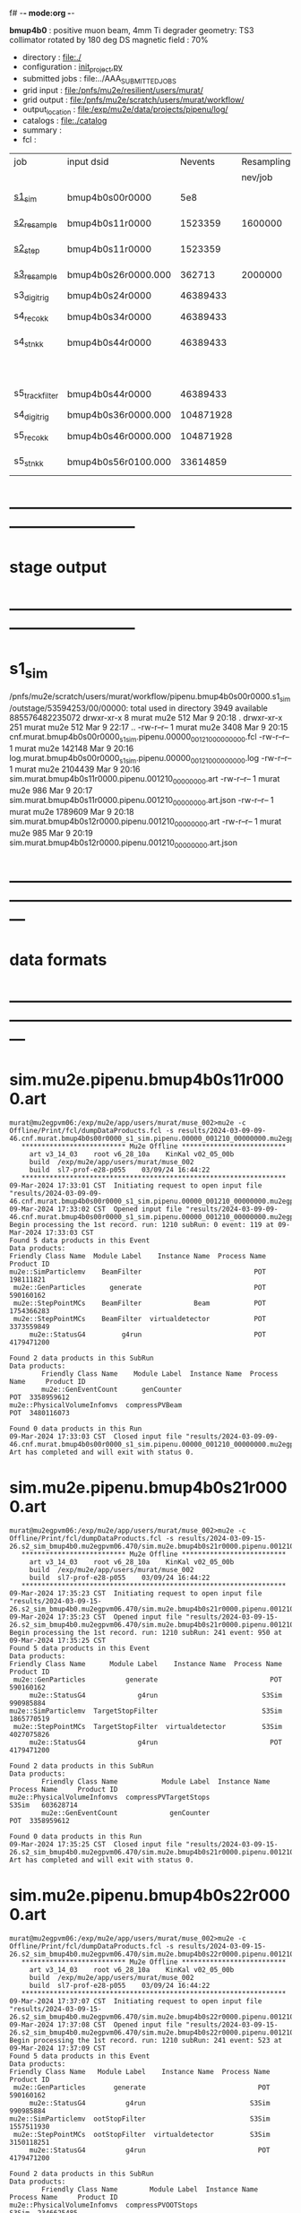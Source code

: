 f# -*- mode:org -*-
#+startup:fold
  *bmup4b0* : positive muon beam, 4mm Ti degrader
  geometry: TS3 collimator rotated by 180 deg
  DS magnetic field : 70%
# ----------------------------------------------------------------------------------------------------
 - directory       : file:./
 - configuration   : [[file:./init_project.py][init_project.py]]
 - submitted jobs  : file:../AAA_SUBMITTED_JOBS
 - grid input      : file:/pnfs/mu2e/resilient/users/murat/
 - grid output     : file:/pnfs/mu2e/scratch/users/murat/workflow/
 - output_location : file:/exp/mu2e/data/projects/pipenu/log/
 - catalogs        : file:./catalog
 - summary         : 
 - fcl             : 
# ----------------------------------------------------------------------------------------------------

|-----------------+---------------------+-----------+------------+--------+--------+----------+-------+---------------------+--------+--------+-----------+---------+------------------------|
| job             | input dsid          |   Nevents | Resampling | Nfiles | Nfiles | time/job | Njobs | output_dsid         | Nfiles | file   |   Nevents |     Nev | comments               |
|                 |                     |           |    nev/job |        |  / job |          |       |                     | *logs* | size   |     total |   /file |                        |
|-----------------+---------------------+-----------+------------+--------+--------+----------+-------+---------------------+--------+--------+-----------+---------+------------------------|
| [[file:s1_sim_bmup4b0.fcl][s1_sim]]          | bmup4b0s00r0000     |       5e8 |            |        |      1 |          |  1000 | bmup4b0s11r0000     |   1000 | 3 MB   |   1523359 |    1523 | 1000x500,000           |
|-----------------+---------------------+-----------+------------+--------+--------+----------+-------+---------------------+--------+--------+-----------+---------+------------------------|
| [[file:s2_resample_bmup4b0.fcl][s2_resample]]     | bmup4b0s11r0000     |   1523359 |    1600000 |   1000 |      1 | [[file:timing_data/pipenu.bmup4b0s11r0000.s2_resample.timing.png][timing]]   |  1000 | bmup4b0s24r0000     |    [[file:/exp/mu2e/data/projects/pipenu/log/bmup4b0s11r0000.s2_resample][997]] | 130 MB |  46389433 |   46500 |                        |
|-----------------+---------------------+-----------+------------+--------+--------+----------+-------+---------------------+--------+--------+-----------+---------+------------------------|
| [[file:s2_step_bmup4b0.fcl][s2_step]]         | bmup4b0s11r0000     |   1523359 |            |   1000 |      1 |          |  1000 | bmup4b0s26r0000     |   [[file:/exp/mu2e/data/projects/pipenu/log/bmup4b0s11r0000.s2_step][1000]] | 130 MB |    362713 |     363 | step over the degrader |
|-----------------+---------------------+-----------+------------+--------+--------+----------+-------+---------------------+--------+--------+-----------+---------+------------------------|
| [[file:s3_resample_bmup4b0.fcl][s3_resample]]     | bmup4b0s26r0000.000 |    362713 |    2000000 |   1000 |      1 | [[file:timing_data/pipenu.bmup4b0s26r0000.s3_resample.timing.png][timing]]   |  1000 | bmup4b0s36r0000.000 |   [[file:/exp/mu2e/data/projects/pipenu/log/bmup4b0s11r0000.s2_step][1000]] |        | 104871928 |  104872 | resample by ~x5500     |
|-----------------+---------------------+-----------+------------+--------+--------+----------+-------+---------------------+--------+--------+-----------+---------+------------------------|
| s3_digi_trig    | bmup4b0s24r0000     |  46389433 |            |    993 |      1 |          |       | bmup4b0s34r0000     |    993 |        |  46389433 |   46500 |                        |
|-----------------+---------------------+-----------+------------+--------+--------+----------+-------+---------------------+--------+--------+-----------+---------+------------------------|
| s4_reco_kk      | bmup4b0s34r0000     |  46389433 |            |    997 |      5 |          |   200 | bmup4b0s44r0000     |    200 | 1.7 GB |  46389433 |  230000 |                        |
|-----------------+---------------------+-----------+------------+--------+--------+----------+-------+---------------------+--------+--------+-----------+---------+------------------------|
| s4_stn_kk       | bmup4b0s44r0000     |  46389433 |            |    200 |     10 |          |    20 | bmup4b0s44r0100     |     20 | 1.7 GB |  46389433 |   2.36M |                        |
|                 |                     |           |            |     20 |     20 |          |     1 | bmup4b0s54r0100     |      1 |        |           |         | events with ntrk>=1    |
|-----------------+---------------------+-----------+------------+--------+--------+----------+-------+---------------------+--------+--------+-----------+---------+------------------------|
| s5_track_filter | bmup4b0s44r0000     |  46389433 |            |    200 |     20 |          |    10 | bmup4b0s54r0000     |     10 | 500 MB |           |    7000 | ntrk(p>60 MeV) >= 1    |
|-----------------+---------------------+-----------+------------+--------+--------+----------+-------+---------------------+--------+--------+-----------+---------+------------------------|
|-----------------+---------------------+-----------+------------+--------+--------+----------+-------+---------------------+--------+--------+-----------+---------+------------------------|
| s4_digi_trig    | bmup4b0s36r0000.000 | 104871928 |            |   1000 |      1 | [[file:timing_data/pipenu.bmup4b0s36r0000.s4_digi_trig.timing.png][timing]]   |       | bmup4b0s46r0000.000 |   1000 |        | 104871928 |  104872 |                        |
|-----------------+---------------------+-----------+------------+--------+--------+----------+-------+---------------------+--------+--------+-----------+---------+------------------------|
| s5_reco_kk      | bmup4b0s46r0000.000 | 104871928 |            |   1000 |      1 | [[file:timing_data/pipenu.bmup4b0s46r0000.000.s5_reco_kk.timing.png][timing]]   |  1000 | bmup4b0s56r0100     |   1000 | 2.0 GB |  33614859 |   33614 |                        |
|-----------------+---------------------+-----------+------------+--------+--------+----------+-------+---------------------+--------+--------+-----------+---------+------------------------|
| s5_stn_kk       | bmup4b0s56r0100.000 |  33614859 |            |   1000 |     40 | [[file:timing_data/pipenu.bmup4b0s56r0100.000.s5_stn_kk.timing.png][timing]]   |    25 | bmup4b0s56r0100     |     25 | 2.0 GB |  33614859 | 1344504 |                        |
|-----------------+---------------------+-----------+------------+--------+--------+----------+-------+---------------------+--------+--------+-----------+---------+------------------------|

* ------------------------------------------------------------------------------
* stage output
* ------------------------------------------------------------------------------
* s1_sim                                                                     
  /pnfs/mu2e/scratch/users/murat/workflow/pipenu.bmup4b0s00r0000.s1_sim/outstage/53594253/00/00000:
  total used in directory 3949 available 885576482235072
  drwxr-xr-x   8 murat mu2e     512 Mar  9 20:18 .
  drwxr-xr-x 251 murat mu2e     512 Mar  9 22:17 ..
  -rw-r--r--   1 murat mu2e    3408 Mar  9 20:15 cnf.murat.bmup4b0s00r0000_s1_sim.pipenu.00000_001210_00000000.fcl
  -rw-r--r--   1 murat mu2e  142148 Mar  9 20:16 log.murat.bmup4b0s00r0000_s1_sim.pipenu.00000_001210_00000000.log
  -rw-r--r--   1 murat mu2e 2104439 Mar  9 20:16 sim.murat.bmup4b0s11r0000.pipenu.001210_00000000.art
  -rw-r--r--   1 murat mu2e     986 Mar  9 20:17 sim.murat.bmup4b0s11r0000.pipenu.001210_00000000.art.json
  -rw-r--r--   1 murat mu2e 1789609 Mar  9 20:18 sim.murat.bmup4b0s12r0000.pipenu.001210_00000000.art
  -rw-r--r--   1 murat mu2e     985 Mar  9 20:19 sim.murat.bmup4b0s12r0000.pipenu.001210_00000000.art.json
* ---------------------------------------------------------------------------------------------------------------
* data formats                                                                                                
* ---------------------------------------------------------------------------------------------------------------
* sim.mu2e.pipenu.bmup4b0s11r0000.art                                                                         
#+begin_src 
murat@mu2egpvm06:/exp/mu2e/app/users/murat/muse_002>mu2e -c Offline/Print/fcl/dumpDataProducts.fcl -s results/2024-03-09-09-46.cnf.murat.bmup4b0s00r0000_s1_sim.pipenu.00000_001210_00000000.mu2egpvm06.18888/sim.murat.bmup4b0s11r0000.pipenu.001210_00000000.art 
   ************************** Mu2e Offline **************************
     art v3_14_03    root v6_28_10a    KinKal v02_05_00b
     build  /exp/mu2e/app/users/murat/muse_002
     build  sl7-prof-e28-p055    03/09/24 16:44:22
   ******************************************************************
09-Mar-2024 17:33:01 CST  Initiating request to open input file "results/2024-03-09-09-46.cnf.murat.bmup4b0s00r0000_s1_sim.pipenu.00000_001210_00000000.mu2egpvm06.18888/sim.murat.bmup4b0s11r0000.pipenu.001210_00000000.art"
09-Mar-2024 17:33:02 CST  Opened input file "results/2024-03-09-09-46.cnf.murat.bmup4b0s00r0000_s1_sim.pipenu.00000_001210_00000000.mu2egpvm06.18888/sim.murat.bmup4b0s11r0000.pipenu.001210_00000000.art"
Begin processing the 1st record. run: 1210 subRun: 0 event: 119 at 09-Mar-2024 17:33:03 CST
Found 5 data products in this Event
Data products: 
Friendly Class Name  Module Label    Instance Name  Process Name     Product ID
mu2e::SimParticlemv    BeamFilter                            POT   198111821
 mu2e::GenParticles      generate                            POT   590160162
 mu2e::StepPointMCs    BeamFilter             Beam           POT  1754366283
 mu2e::StepPointMCs    BeamFilter  virtualdetector           POT  3373559849
     mu2e::StatusG4         g4run                            POT  4179471200

Found 2 data products in this SubRun
Data products: 
        Friendly Class Name    Module Label  Instance Name  Process Name     Product ID
        mu2e::GenEventCount      genCounter                          POT  3358959612
mu2e::PhysicalVolumeInfomvs  compressPVBeam                          POT  3480116073

Found 0 data products in this Run
09-Mar-2024 17:33:03 CST  Closed input file "results/2024-03-09-09-46.cnf.murat.bmup4b0s00r0000_s1_sim.pipenu.00000_001210_00000000.mu2egpvm06.18888/sim.murat.bmup4b0s11r0000.pipenu.001210_00000000.art"
Art has completed and will exit with status 0.
#+end_src 
* sim.mu2e.pipenu.bmup4b0s21r0000.art                                                                         
#+begin_src 
murat@mu2egpvm06:/exp/mu2e/app/users/murat/muse_002>mu2e -c Offline/Print/fcl/dumpDataProducts.fcl -s results/2024-03-09-15-26.s2_sim_bmup4b0.mu2egpvm06.470/sim.mu2e.bmup4b0s21r0000.pipenu.001210_00000000.art
   ************************** Mu2e Offline **************************
     art v3_14_03    root v6_28_10a    KinKal v02_05_00b
     build  /exp/mu2e/app/users/murat/muse_002
     build  sl7-prof-e28-p055    03/09/24 16:44:22
   ******************************************************************
09-Mar-2024 17:35:23 CST  Initiating request to open input file "results/2024-03-09-15-26.s2_sim_bmup4b0.mu2egpvm06.470/sim.mu2e.bmup4b0s21r0000.pipenu.001210_00000000.art"
09-Mar-2024 17:35:23 CST  Opened input file "results/2024-03-09-15-26.s2_sim_bmup4b0.mu2egpvm06.470/sim.mu2e.bmup4b0s21r0000.pipenu.001210_00000000.art"
Begin processing the 1st record. run: 1210 subRun: 241 event: 950 at 09-Mar-2024 17:35:25 CST
Found 5 data products in this Event
Data products: 
Friendly Class Name      Module Label    Instance Name  Process Name     Product ID
 mu2e::GenParticles          generate                            POT   590160162
     mu2e::StatusG4             g4run                          S3Sim   990985884
mu2e::SimParticlemv  TargetStopFilter                          S3Sim  1865770519
 mu2e::StepPointMCs  TargetStopFilter  virtualdetector         S3Sim  4027075826
     mu2e::StatusG4             g4run                            POT  4179471200

Found 2 data products in this SubRun
Data products: 
        Friendly Class Name           Module Label  Instance Name  Process Name     Product ID
mu2e::PhysicalVolumeInfomvs  compressPVTargetStops                        S3Sim   603628714
        mu2e::GenEventCount             genCounter                          POT  3358959612

Found 0 data products in this Run
09-Mar-2024 17:35:25 CST  Closed input file "results/2024-03-09-15-26.s2_sim_bmup4b0.mu2egpvm06.470/sim.mu2e.bmup4b0s21r0000.pipenu.001210_00000000.art"
Art has completed and will exit with status 0.
#+end_src
* sim.mu2e.pipenu.bmup4b0s22r0000.art                                                                         
#+begin_src
murat@mu2egpvm06:/exp/mu2e/app/users/murat/muse_002>mu2e -c Offline/Print/fcl/dumpDataProducts.fcl -s results/2024-03-09-15-26.s2_sim_bmup4b0.mu2egpvm06.470/sim.mu2e.bmup4b0s22r0000.pipenu.001210_00000000.art 
   ************************** Mu2e Offline **************************
     art v3_14_03    root v6_28_10a    KinKal v02_05_00b
     build  /exp/mu2e/app/users/murat/muse_002
     build  sl7-prof-e28-p055    03/09/24 16:44:22
   ******************************************************************
09-Mar-2024 17:37:07 CST  Initiating request to open input file "results/2024-03-09-15-26.s2_sim_bmup4b0.mu2egpvm06.470/sim.mu2e.bmup4b0s22r0000.pipenu.001210_00000000.art"
09-Mar-2024 17:37:08 CST  Opened input file "results/2024-03-09-15-26.s2_sim_bmup4b0.mu2egpvm06.470/sim.mu2e.bmup4b0s22r0000.pipenu.001210_00000000.art"
Begin processing the 1st record. run: 1210 subRun: 241 event: 523 at 09-Mar-2024 17:37:09 CST
Found 5 data products in this Event
Data products: 
Friendly Class Name   Module Label    Instance Name  Process Name     Product ID
 mu2e::GenParticles       generate                            POT   590160162
     mu2e::StatusG4          g4run                          S3Sim   990985884
mu2e::SimParticlemv  ootStopFilter                          S3Sim  1557511930
 mu2e::StepPointMCs  ootStopFilter  virtualdetector         S3Sim  3150118251
     mu2e::StatusG4          g4run                            POT  4179471200

Found 2 data products in this SubRun
Data products: 
        Friendly Class Name        Module Label  Instance Name  Process Name     Product ID
mu2e::PhysicalVolumeInfomvs  compressPVOOTStops                        S3Sim  2346625485
        mu2e::GenEventCount          genCounter                          POT  3358959612

Found 0 data products in this Run
09-Mar-2024 17:37:09 CST  Closed input file "results/2024-03-09-15-26.s2_sim_bmup4b0.mu2egpvm06.470/sim.mu2e.bmup4b0s22r0000.pipenu.001210_00000000.art"
Art has completed and will exit with status 0.
#+end_src
* ---------------------------------------------------------------------------------------------------------------
* performance testing (prof build)                                                                            
** stage 1 (up to DS)                                                                                         
  29 events out of 10000 : about 3e-3 
  average time : 3e-2 sec/events ...
  4e5 events /job: 4e5*3e-2 - 12e3 sec /job < 4h
** stage 2 : 0.01 sec/event on mu2egpvm06                                                                     
   ==================================================================================================================================================
TimeTracker printout (sec)                                          Min           Avg           Max         Median          RMS         nEvts   
==================================================================================================================================================
Full event                                                       0.0041187     0.0103158     0.135632     0.00828371    0.00766771       972    
--------------------------------------------------------------------------------------------------------------------------------------------------
source:RootInput(read)                                          4.9011e-05    7.38678e-05   0.00145196    6.86735e-05   4.7804e-05       972    
IPAStopPath:g4run:Mu2eG4                                        0.00350323    0.00935479     0.127323     0.00732408    0.00743173       972    
IPAStopPath:g4consistentFilter:FilterStatusG4                    7.87e-06     1.04651e-05   0.000126229   9.4895e-06    4.65833e-06      972    
IPAStopPath:IPAMuonFinder:StoppedParticlesFinder                1.2458e-05    2.49399e-05   0.00147758    2.08085e-05   5.13408e-05      972    
IPAStopPath:IPAStopFilter:FilterG4Out                           2.2457e-05    2.74105e-05   0.000334672   2.54705e-05   1.10101e-05      972    
ootStopPath:ootMuonFinder:StoppedParticlesFinder                 8.255e-06    1.18014e-05    6.11e-05     1.11115e-05   3.23246e-06      972    
ootStopPath:ootStopFilter:FilterG4Out                           1.8506e-05    0.000161532   0.00487524    0.000206158   0.000184144      972    
ootStopPath:compressPVOOTStops:CompressPhysicalVolumes           5.14e-06     7.2464e-06    6.6635e-05     6.68e-06     3.03629e-06      649    
targetStopPath:TargetStopPrescaleFilter:RandomPrescaleFilter     8.81e-07     1.39652e-06   1.3916e-05     1.247e-06    7.26582e-07      972    
targetStopPath:TargetMuonFinder:StoppedParticlesFinder           7.824e-06    1.14479e-05   4.3939e-05    1.07405e-05   3.08393e-06      972    
targetStopPath:TargetStopFilter:FilterG4Out                     1.8662e-05    7.60521e-05   0.000494373   2.17925e-05   8.37905e-05      972    
[art]:TriggerResults:TriggerResultInserter                       5.168e-06    6.78273e-06   5.7653e-05    6.3055e-06    2.50054e-06      972    
end_path:TargetStopOutput:RootOutput                             3.557e-06    5.72118e-06   0.000345617   4.9015e-06    1.10674e-05      972    
end_path:ootStopOutput:RootOutput                                1.408e-06    2.58729e-06   5.0436e-05    2.3935e-06    1.85533e-06      972    
end_path:IPAStopOutput:RootOutput                                1.285e-06    1.77904e-06   3.9225e-05     1.639e-06    1.34656e-06      972    
end_path:IPAStopOutput:RootOutput(write)                         1.74e-06     2.33729e-06   4.0272e-05     2.14e-06     1.58089e-06      972    
end_path:TargetStopOutput:RootOutput(write)                      1.047e-06    0.000102373   0.00117562     1.219e-06    0.000216741      972    
end_path:ootStopOutput:RootOutput(write)                         1.018e-06    0.000270375    0.0366018    0.000124145    0.0012078       972    
targetStopPath:compressPVTargetStops:CompressPhysicalVolumes     5.676e-06    8.3695e-06    2.4434e-05     7.927e-06    2.13816e-06      296    
==================================================================================================================================================

* test no DS field option  N(POT)=20000                                                                       
** stopped muons no DS    field : 25 stopped muons                                                            
TrigReport ---------- Module summary ------------
TrigReport    Visited        Run     Passed     Failed      Error Name
TrigReport         73         73         73          0          0 IPAMuonFinder
TrigReport         73         73          0         73          0 IPAStopFilter
TrigReport         73          0          0          0          0 IPAStopOutput
TrigReport         73         73         73          0          0 TargetMuonFinder
TrigReport         73         73         25         48          0 TargetStopFilter
TrigReport         73         25         25          0          0 TargetStopOutput
TrigReport         73         73         73          0          0 TargetStopPrescaleFilter
TrigReport          0          0          0          0          0 compressPVIPAStops
TrigReport         47         47         47          0          0 compressPVOOTStops
TrigReport         25         25         25          0          0 compressPVTargetStops
TrigReport        219         73         73          0          0 g4consistentFilter
TrigReport        219         73         73          0          0 g4run
TrigReport         73         73         73          0          0 ootMuonFinder
TrigReport         73         73         47         26          0 ootStopFilter
TrigReport         73         47         47          0          0 ootStopOutput

** stopped muons standard field : 28 stopped muons                                                            
TrigReport ---------- Module summary ------------
TrigReport    Visited        Run     Passed     Failed      Error Name
TrigReport         74         74         74          0          0 IPAMuonFinder
TrigReport         74         74          0         74          0 IPAStopFilter
TrigReport         74          0          0          0          0 IPAStopOutput
TrigReport         74         74         74          0          0 TargetMuonFinder
TrigReport         74         74         28         46          0 TargetStopFilter
TrigReport         74         28         28          0          0 TargetStopOutput
TrigReport         74         74         74          0          0 TargetStopPrescaleFilter
TrigReport          0          0          0          0          0 compressPVIPAStops
TrigReport         45         45         45          0          0 compressPVOOTStops
TrigReport         28         28         28          0          0 compressPVTargetStops
TrigReport        222         74         74          0          0 g4consistentFilter
TrigReport        222         74         74          0          0 g4run
TrigReport         74         74         74          0          0 ootMuonFinder
TrigReport         74         74         45         29          0 ootStopFilter
TrigReport         74         45         45          0          0 ootStopOutput

* ---------------------------------------------------------------------------------------------------------------
* back to summary: [[file:../doc/dataset_summary.org][pbar2m/doc/dataset_summary.org]]
* ---------------------------------------------------------------------------------------------------------------
